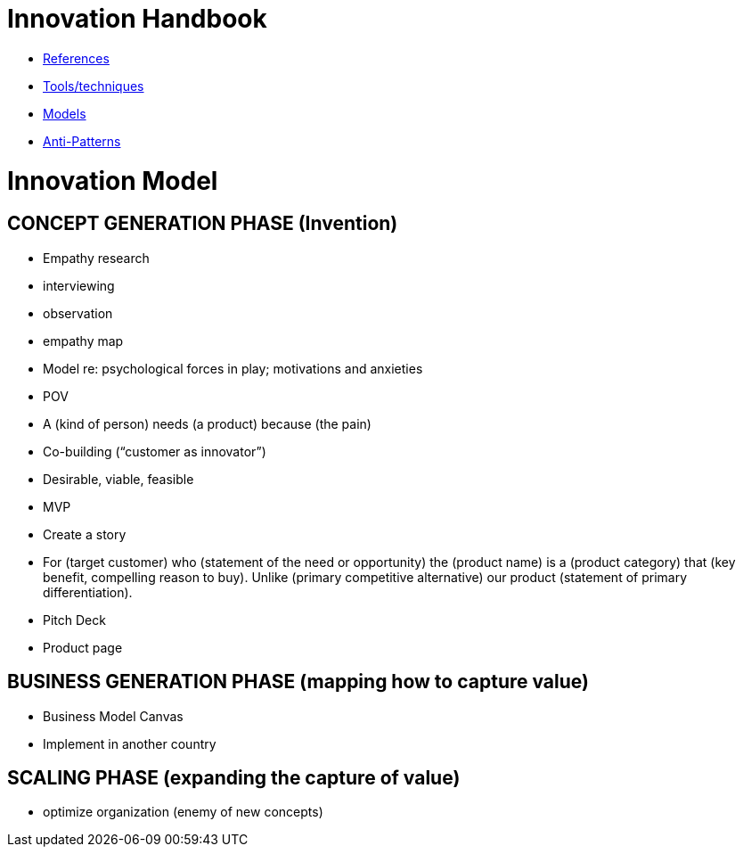 = Innovation Handbook

* link:References[References]
* link:Tools[Tools/techniques]
* link:Models[Models]
* link:Anti-Patterns[Anti-Patterns]

= Innovation Model

== CONCEPT GENERATION PHASE (Invention)

* Empathy research
  * interviewing
  * observation
  * empathy map
* Model re: psychological forces in play; motivations and anxieties
* POV
  * A (kind of person) needs (a product) because (the pain)
* Co-building (“customer as innovator”)
* Desirable, viable, feasible
* MVP
* Create a story
  * For (target customer) who (statement of the need or opportunity) the (product name) is a (product category) that (key benefit, compelling reason to buy). Unlike (primary competitive alternative) our product (statement of primary differentiation).
  * Pitch Deck
  * Product page

== BUSINESS GENERATION PHASE (mapping how to capture value)

* Business Model Canvas
* Implement in another country

== SCALING PHASE (expanding the capture of value)

* optimize organization (enemy of new concepts)
